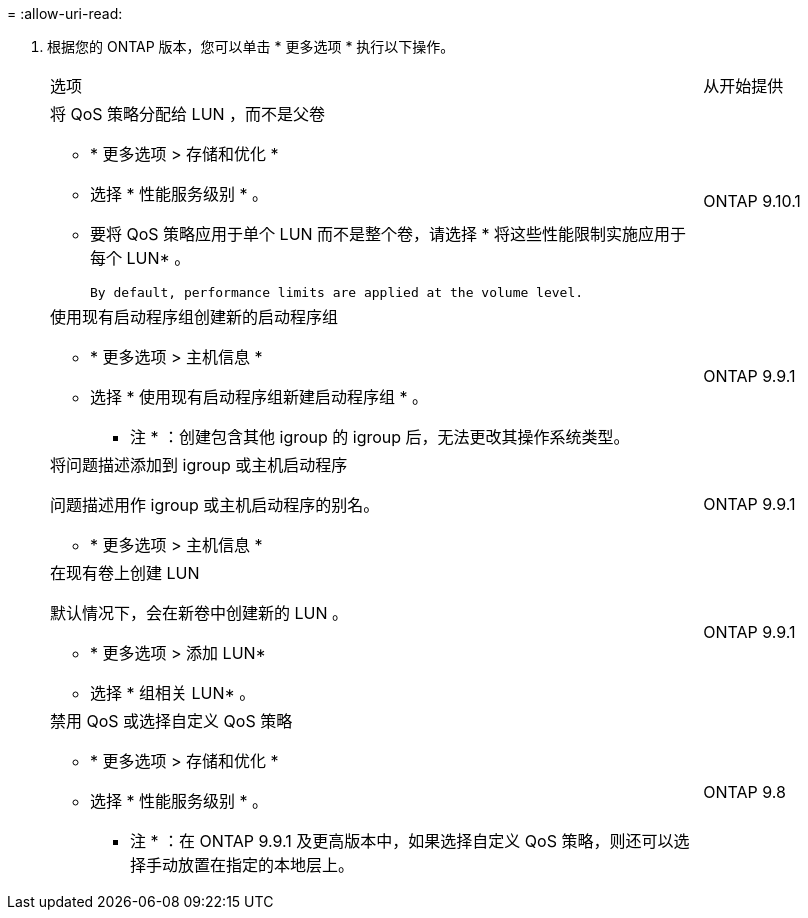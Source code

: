 = 
:allow-uri-read: 


. 根据您的 ONTAP 版本，您可以单击 * 更多选项 * 执行以下操作。
+
[cols="80,20"]
|===


| 选项 | 从开始提供 


 a| 
将 QoS 策略分配给 LUN ，而不是父卷

** * 更多选项 > 存储和优化 *
** 选择 * 性能服务级别 * 。
** 要将 QoS 策略应用于单个 LUN 而不是整个卷，请选择 * 将这些性能限制实施应用于每个 LUN* 。
+
 By default, performance limits are applied at the volume level.

| ONTAP 9.10.1 


 a| 
使用现有启动程序组创建新的启动程序组

** * 更多选项 > 主机信息 *
** 选择 * 使用现有启动程序组新建启动程序组 * 。
+
* 注 * ：创建包含其他 igroup 的 igroup 后，无法更改其操作系统类型。


| ONTAP 9.9.1 


 a| 
将问题描述添加到 igroup 或主机启动程序

问题描述用作 igroup 或主机启动程序的别名。

** * 更多选项 > 主机信息 *

| ONTAP 9.9.1 


 a| 
在现有卷上创建 LUN

默认情况下，会在新卷中创建新的 LUN 。

** * 更多选项 > 添加 LUN*
** 选择 * 组相关 LUN* 。

| ONTAP 9.9.1 


 a| 
禁用 QoS 或选择自定义 QoS 策略

** * 更多选项 > 存储和优化 *
** 选择 * 性能服务级别 * 。
+
* 注 * ：在 ONTAP 9.9.1 及更高版本中，如果选择自定义 QoS 策略，则还可以选择手动放置在指定的本地层上。


| ONTAP 9.8 
|===

